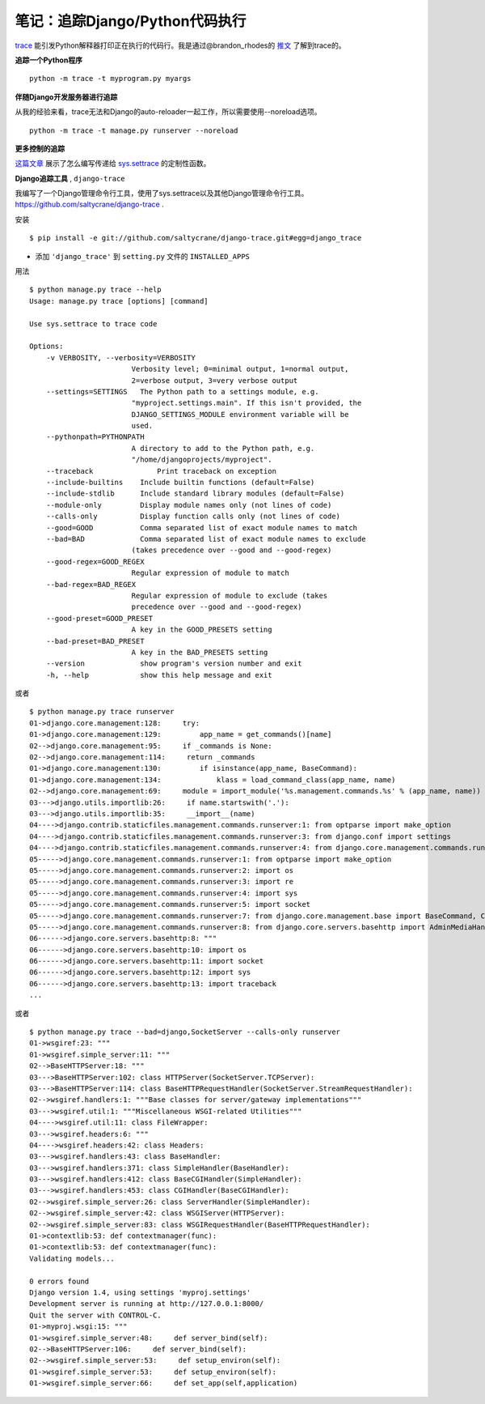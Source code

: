 笔记：追踪Django/Python代码执行
================================

`trace <http://docs.python.org/library/trace.html>`_ 能引发Python解释器打印正在执行的代码行。我是通过@brandon_rhodes的 `推文 <http://twitter.com/#!/brandon_rhodes/status/81332578283552768>`_ 了解到trace的。

**追踪一个Python程序** 
::

    python -m trace -t myprogram.py myargs

**伴随Django开发服务器进行追踪**

从我的经验来看，trace无法和Django的auto-reloader一起工作，所以需要使用--noreload选项。
::

    python -m trace -t manage.py runserver --noreload

**更多控制的追踪**

`这篇文章 <http://www.dalkescientific.com/writings/diary/archive/2005/04/20/tracing_python_code.html>`_ 展示了怎么编写传递给 `sys.settrace <http://docs.python.org/library/sys.html#sys.settrace>`_ 的定制性函数。

**Django追踪工具** , ``django-trace``

我编写了一个Django管理命令行工具，使用了sys.settrace以及其他Django管理命令行工具。https://github.com/saltycrane/django-trace .

安装
::

    $ pip install -e git://github.com/saltycrane/django-trace.git#egg=django_trace


+ 添加 ``'django_trace'`` 到 ``setting.py`` 文件的 ``INSTALLED_APPS``

用法
::

    $ python manage.py trace --help 
    Usage: manage.py trace [options] [command]

    Use sys.settrace to trace code

    Options:
        -v VERBOSITY, --verbosity=VERBOSITY
                            Verbosity level; 0=minimal output, 1=normal output,
                            2=verbose output, 3=very verbose output
        --settings=SETTINGS   The Python path to a settings module, e.g.
                            "myproject.settings.main". If this isn't provided, the
                            DJANGO_SETTINGS_MODULE environment variable will be
                            used.
        --pythonpath=PYTHONPATH
                            A directory to add to the Python path, e.g.
                            "/home/djangoprojects/myproject".
        --traceback               Print traceback on exception
        --include-builtins    Include builtin functions (default=False)
        --include-stdlib      Include standard library modules (default=False)
        --module-only         Display module names only (not lines of code)
        --calls-only          Display function calls only (not lines of code)
        --good=GOOD           Comma separated list of exact module names to match
        --bad=BAD             Comma separated list of exact module names to exclude
                            (takes precedence over --good and --good-regex)
        --good-regex=GOOD_REGEX
                            Regular expression of module to match
        --bad-regex=BAD_REGEX
                            Regular expression of module to exclude (takes
                            precedence over --good and --good-regex)
        --good-preset=GOOD_PRESET
                            A key in the GOOD_PRESETS setting
        --bad-preset=BAD_PRESET
                            A key in the BAD_PRESETS setting
        --version             show program's version number and exit
        -h, --help            show this help message and exit

或者
::

    $ python manage.py trace runserver 
    01->django.core.management:128:     try:
    01->django.core.management:129:         app_name = get_commands()[name]
    02-->django.core.management:95:     if _commands is None:
    02-->django.core.management:114:     return _commands
    01->django.core.management:130:         if isinstance(app_name, BaseCommand):
    01->django.core.management:134:             klass = load_command_class(app_name, name)
    02-->django.core.management:69:     module = import_module('%s.management.commands.%s' % (app_name, name))
    03--->django.utils.importlib:26:     if name.startswith('.'):
    03--->django.utils.importlib:35:     __import__(name)
    04---->django.contrib.staticfiles.management.commands.runserver:1: from optparse import make_option
    04---->django.contrib.staticfiles.management.commands.runserver:3: from django.conf import settings
    04---->django.contrib.staticfiles.management.commands.runserver:4: from django.core.management.commands.runserver import BaseRunserverCommand
    05----->django.core.management.commands.runserver:1: from optparse import make_option
    05----->django.core.management.commands.runserver:2: import os
    05----->django.core.management.commands.runserver:3: import re
    05----->django.core.management.commands.runserver:4: import sys
    05----->django.core.management.commands.runserver:5: import socket
    05----->django.core.management.commands.runserver:7: from django.core.management.base import BaseCommand, CommandError
    05----->django.core.management.commands.runserver:8: from django.core.servers.basehttp import AdminMediaHandler, run, WSGIServerException, get_internal_wsgi_application
    06------>django.core.servers.basehttp:8: """
    06------>django.core.servers.basehttp:10: import os
    06------>django.core.servers.basehttp:11: import socket
    06------>django.core.servers.basehttp:12: import sys
    06------>django.core.servers.basehttp:13: import traceback
    ...

或者
::

    $ python manage.py trace --bad=django,SocketServer --calls-only runserver 
    01->wsgiref:23: """
    01->wsgiref.simple_server:11: """
    02-->BaseHTTPServer:18: """
    03--->BaseHTTPServer:102: class HTTPServer(SocketServer.TCPServer):
    03--->BaseHTTPServer:114: class BaseHTTPRequestHandler(SocketServer.StreamRequestHandler):
    02-->wsgiref.handlers:1: """Base classes for server/gateway implementations"""
    03--->wsgiref.util:1: """Miscellaneous WSGI-related Utilities"""
    04---->wsgiref.util:11: class FileWrapper:
    03--->wsgiref.headers:6: """
    04---->wsgiref.headers:42: class Headers:
    03--->wsgiref.handlers:43: class BaseHandler:
    03--->wsgiref.handlers:371: class SimpleHandler(BaseHandler):
    03--->wsgiref.handlers:412: class BaseCGIHandler(SimpleHandler):
    03--->wsgiref.handlers:453: class CGIHandler(BaseCGIHandler):
    02-->wsgiref.simple_server:26: class ServerHandler(SimpleHandler):
    02-->wsgiref.simple_server:42: class WSGIServer(HTTPServer):
    02-->wsgiref.simple_server:83: class WSGIRequestHandler(BaseHTTPRequestHandler):
    01->contextlib:53: def contextmanager(func):
    01->contextlib:53: def contextmanager(func):
    Validating models...
    
    0 errors found
    Django version 1.4, using settings 'myproj.settings'
    Development server is running at http://127.0.0.1:8000/
    Quit the server with CONTROL-C.
    01->myproj.wsgi:15: """
    01->wsgiref.simple_server:48:     def server_bind(self):
    02-->BaseHTTPServer:106:     def server_bind(self):
    02-->wsgiref.simple_server:53:     def setup_environ(self):
    01->wsgiref.simple_server:53:     def setup_environ(self):
    01->wsgiref.simple_server:66:     def set_app(self,application)
